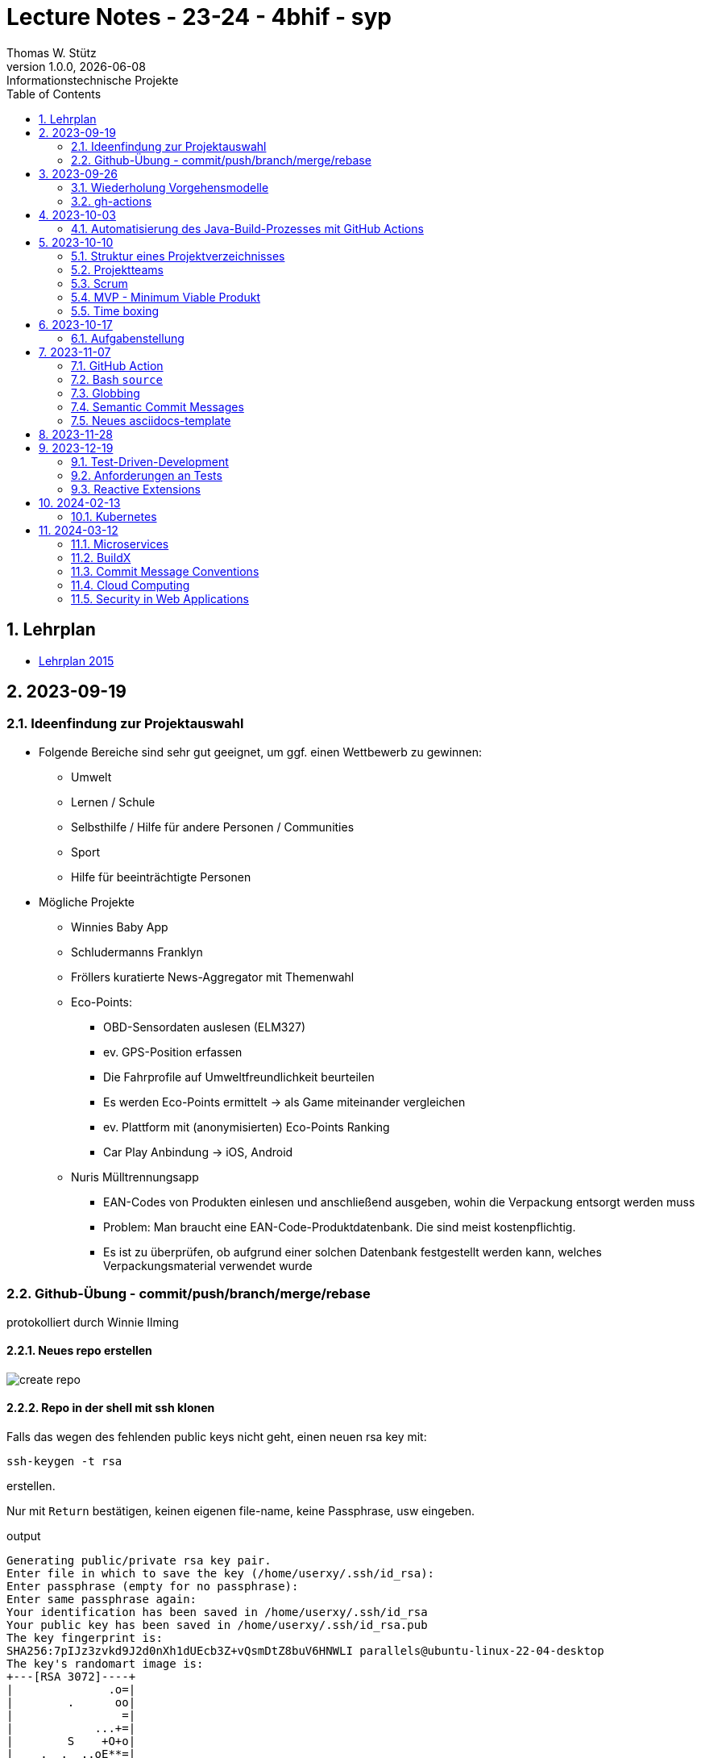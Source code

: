 = Lecture Notes - 23-24 - 4bhif - syp
Thomas W. Stütz
1.0.0, {docdate}: Informationstechnische Projekte
ifndef::imagesdir[:imagesdir: images]
//:toc-placement!:  // prevents the generation of the doc at this position, so it can be printed afterwards
:sourcedir: ../src/main/java
:icons: font
:sectnums:    // Nummerierung der Überschriften / section numbering
:toc: left
:experimental:

//Need this blank line after ifdef, don't know why...
ifdef::backend-html5[]

// print the toc here (not at the default position)
//toc::[]


== Lehrplan

* https://www.ris.bka.gv.at/Dokumente/Bundesnormen/NOR40237792/NOR40237792.pdf[Lehrplan 2015^]

// https://api.abc.berufsbildendeschulen.at/uploads/Lehrplaene_der_Hoeheren_technischen_und_gewerblichen_Lehranstalten_2015_Stand_14_09_2021_a028f44eda.pdf

// https://www.abc.berufsbildendeschulen.at/downloads/lehrplaene-technische-gewerbliche-und-kunstgewerbliche-schulen






== 2023-09-19

=== Ideenfindung zur Projektauswahl

* Folgende Bereiche sind sehr gut geeignet, um ggf. einen Wettbewerb zu gewinnen:

** Umwelt
** Lernen / Schule
** Selbsthilfe / Hilfe für andere Personen / Communities
** Sport
** Hilfe für beeinträchtigte Personen

* Mögliche Projekte

** Winnies Baby App
** Schludermanns Franklyn
** Fröllers kuratierte News-Aggregator mit Themenwahl
** Eco-Points:
*** OBD-Sensordaten auslesen (ELM327)
*** ev.
GPS-Position erfassen
*** Die Fahrprofile auf Umweltfreundlichkeit beurteilen
*** Es werden Eco-Points ermittelt -> als Game miteinander vergleichen
*** ev.
Plattform mit (anonymisierten) Eco-Points Ranking
*** Car Play Anbindung -> iOS, Android
** Nuris Mülltrennungsapp
*** EAN-Codes von Produkten einlesen und anschließend ausgeben, wohin die Verpackung entsorgt werden muss
*** Problem: Man braucht eine EAN-Code-Produktdatenbank.
Die sind meist kostenpflichtig.
*** Es ist zu überprüfen, ob aufgrund einer solchen Datenbank festgestellt werden kann, welches Verpackungsmaterial verwendet wurde

=== Github-Übung - commit/push/branch/merge/rebase

protokolliert durch Winnie Ilming

==== Neues repo erstellen

image::create-repo.png[]

==== Repo in der shell mit ssh klonen

Falls das wegen des fehlenden public keys nicht geht, einen neuen rsa key mit:

[source,bash]
----
ssh-keygen -t rsa
----

erstellen.

Nur mit kbd:[Return] bestätigen, keinen eigenen file-name, keine Passphrase, usw eingeben.

.output
----
Generating public/private rsa key pair.
Enter file in which to save the key (/home/userxy/.ssh/id_rsa):
Enter passphrase (empty for no passphrase):
Enter same passphrase again:
Your identification has been saved in /home/userxy/.ssh/id_rsa
Your public key has been saved in /home/userxy/.ssh/id_rsa.pub
The key fingerprint is:
SHA256:7pIJz3zvkd9J2d0nXh1dUEcb3Z+vQsmDtZ8buV6HNWLI parallels@ubuntu-linux-22-04-desktop
The key's randomart image is:
+---[RSA 3072]----+
|              .o=|
|        .      oo|
|                =|
|            ...+=|
|        S    +O+o|
|    .  .  ..oE**=|
|     = o. .  o+*O|
|      B..  o +=+o|
|       o.oo . =o.|
+----[SHA256]-----+
----

* im Browser auf github.com rechts oben mit rechter Maustaste auf Icon klicken
* Settings
* SSH und GPG keys
* kbd:[New SSH key]
** Titel eintragen: zB my-ssh-key
** Mit copy-paste den Inhalt des public-keys (`id_rsa.pub`) in das Textfeld einfügen



image::add-key.png[]

image::add-new-ssh-key.png[]

==== Benutzerdaten zu git hinzufügen

[source,bash]
----
git config --global user.name [username]
----

die primary Email in github durch settings > emails herausfinden und in

[source,bash]
----
git config --global user.email [email]
----

einsetzen

==== Java Projekt erstellen

In dem geklonten projekt ein neues maven projekt erstellen

image::create-project.png[]

als group die umgekehrte Firmendomäne eingeben, in diesem Fall `at.htlleonding` (Leider sind keine Bindestriche erlaubt).

==== Eine Änderung im Projekt durchführen

* Eine neue README File erstellen und dann das Projekt committen mit der message "Initial commit"
* Das repo pushen
* Einen Partner in sein Projekt einladen
* mit intellij die pom.xml als projekt öffnen
* nachdem der Partner jetzt einen commit gepusht hat, kann man mit git pull das lokale repository updaten

==== Git Befehle (merge conflicts)

bei merge conflicts mit rebase lösen

[source,bash]
----
git pull --rebase
----

oder mit merge

[source,bash]
----
git pull --no-rebase
----

falls noch nicht committed wurde, kann durch

[source,bash]
----
git stash
----

die momentane Arbeit in einem eigenen Bereich verborgen werden um sie nach dem erfolgreichen Pull mit

[source,bash]
----
git stash pop
----

wieder in die Codebasis zu integrieren.

==== Feature Branches

einen branch erstellen mit

[source,bash]
----
git branch [branchname]
----

oder erstellen und gleich wechseln

[source,bash]
----
git checkout -b [branchname]
----

einen Branch wechseln

[source,bash]
----
git switch [branchname]
----

Bei Arbeiten auf einem feature branch immer wieder mit

[source,bash]
----
git (merge/rebase) main
----

den aktuellen stand des main branches auf den feature branch bringen

Wenn das Feature fertig gebaut wurde, muss der Branch wieder mit dem main branch gemerged werden.
Dies kann durch manuelles mergen oder durch einen pull request stattfinden.

== 2023-09-26

=== Wiederholung Vorgehensmodelle

=== gh-actions

* https://www.scrum.org/learning-series/what-is-scrum[What is Scrum?^]
* https://devops.com/documentation-as-code-a-game-changer-for-devops-teams/
* https://dzone.com/articles/the-complete-introduction-to-cicd-1
* https://docs.github.com/en/actions/quickstart

image::folder-for-gh-actions.png[]

* jobs sind eine eigene Maschine
* jeder Job kann mehrere Steps ausführen
* jeder Step kann gh-sctions ausführen oder shell-Kommandos

[source,yaml]
----
name: GitHub Actions Demo
run-name: ${{ github.actor }} is testing out GitHub Actions 🚀
on: [push]
jobs:
  demo:
    runs-on: ubuntu-latest
    steps:
      - run: echo "🎉 The job was automatically triggered by a ${{ github.event_name }} event."
      - run: echo "🐧 This job is now running on a ${{ runner.os }} server hosted by GitHub!"
      - run: echo "🔎 The name of your branch is ${{ github.ref }} and your repository is ${{ github.repository }}."
      - name: Check out repository code
        uses: actions/checkout@v4
      - run: echo "💡 The ${{ github.repository }} repository has been cloned to the runner."
      - run: echo "🖥️ The workflow is now ready to test your code on the runner."
      - name: List files in the repository
        run: |
          ls ${{ github.workspace }}
          pwd
      - run: echo "🍏 This job's status is ${{ job.status }}."
----

==== Setup Java

* https://github.com/actions/setup-java

[source,yaml]
----
- uses: actions/setup-java@v3
  with:
    distribution: 'temurin' # See 'Supported distributions' for available options
    java-version: '17'
- run: java --version
----

==== Hausübung

* im Mikroprojekt eine gh-actions-pipeline erstellen, die eine Java Applikation baut und startet und "Hello World" ausgibt.

== 2023-10-03

Autor: Al Desoky

=== Automatisierung des Java-Build-Prozesses mit GitHub Actions

==== Ein Maven-Build-Prozess ausführen

 name: Build with Maven
        run: |
          mvn -B -DskipTests clean package
        working-directory: backend

* Dieser Codeabschnitt führt den Maven-Befehl aus, um ein Java-Projekt im Verzeichnis "backend" zu kompilieren und ein ausführbares Paket zu erstellen.
Dabei werden Tests übersprungen *(-DskipTests)*, und der Befehl wird im Batch-Modus *(-B)* ausgeführt, ohne Benutzereingaben zu erwarten.

==== Maven cachen

 uses: actions/setup-java@v3
    with:
      distribution: 'temurin'
      cache: 'maven'
      java-version: '17'

* Hier haben wir die Maven-Abhängigkeiten gecached, um die Build-Zeit zu verkürzen und die Netzwerkbelastung zu reduzieren.

==== Den Inhalt des "target"-Verzeichnisses im "backend" auflisten

     name: list Folder Content
            run: |
            ls -l target
            working-directory: backend

* Dieser Codeabschnitt listet den Inhalt des "target"-Verzeichnisses auf, um zu überprüfen, ob das ausführbare Paket erstellt wurde.

== 2023-10-10

=== Struktur eines Projektverzeichnisses

[plantuml,dirtree]
----
@startsalt
{
{T
+ project-root
++ asciidocs (docs))
++ backend
++ frontend
++ k8s
}
}
@endsalt
----

=== Projektteams

[cols="50%,50%"]
|===
|Team |Members

|Winnies Baby App
a|
* Ilming Winnie
* Gruber Moritz
* Sonnleitner Lukas
* Berg Bajtik

|Schludermann Franklyn
a|
* Schludermann Julian
* Aichinger Tobias
* Cvijic Luka
* Schnalzenberger Arwed

|Fröllers kuratierte News-Aggregator mit Themenwahl
a|
* Fröller Felix
* Lehner David
* Nikolaus Alexander
* Cao Anton

|Eco-Points
a|
* Nestle Linus
* Salkovic Armin
* Daxlinger Oliver
* Al Desoky Abdullah
* Mali Laurent


|Nuris Mülltrennungsapp
a|
* Nurceski Said
* Balazs Balint
* Seifried Erik
* Breinesberger Markus

|===

=== Scrum

image::scrum-overview.png[]

https://www.scrum.org/resources/blog/scrum-auf-einem-blick-scrum-11-schritten-erklart[Quelle: scrum^]

=== MVP - Minimum Viable Produkt

* A minimum viable product (MVP) is a version of a product with just enough features to be usable by early customers who can then provide feedback for future product development. https://en.wikipedia.org/wiki/Minimum_viable_product[wikipedia^]

* https://www.agile-academy.com/de/product-owner/das-mvp-im-scrum/

image::https://www.agile-academy.com/media/pages/product-owner/das-mvp-im-scrum/66ffbfe1fa-1696599979/das-mvp-in-scrum-min-900x.webp[]

=== Time boxing

Timeboxing is a time management technique used in Scrum and Agile project management, where specific tasks are allocated fixed and realistic deadlines.
This ensures efficient use of time to complete them within the defined periods, ranging from minutes to weeks or months based on task complexity. https://timeular.com/blog/timeboxing/[Timeboxing: Definition, Benefits, and How It Works^]

== 2023-10-17

=== Aufgabenstellung

* Quarkus packagen zu jar-File -> mit script
* mit docker push in das github package pushen

==  2023-11-07

=== GitHub Action

==== Jobs vs. Steps

Der Unterschied zwischen Jobs und Steps ist, dass Jobs gleichzeitig ablaufen und Steps hintereinander.

==== GitHub Runner

In der Cloud läuft eine virtuelle Maschine mit dem angegebenen Betriebssystem.

Das OS für den Runner kann wie folgt angegeben werden:

----
runs-on: ${{OS}}
----

Beispielsweise kann man `ubuntu-latest` verwenden.

==== Checkout

----
- uses: actions/checkout@v6
----

Dieser Befehlt kopiert alle Dateien/Ordner aus dem weiter oben angegebenen Branch des Repositorys in die virtuelle Maschine auf der die Action ausgeführt wird.

=== Bash `source`

Der `source`-Command liest und führt Befehle aus der Datei aus, die als Argument in der aktuellen Shell-Umgebung angegeben ist.
Es ist nützlich, um Funktionen, Variablen und Konfigurationsdateien in Shell-Skripte zu laden.

==== Syntax

[source,bash]
----
source filename [arguments]
----

==== Der Unterschied zwischen `./` und `source`

* `./script` führt das Skript als ausführbare Datei aus und startet eine neue Shell, um es auszuführen.
* `source script` liest und führt Befehle aus der Datei `script` in der aktuellen Shell-Umgebung aus.

=== Globbing

`\\**/*.adoc` ist ein sogenannter "Globbing-Ausdruck", der verwendet wird, um alle Dateien mit der Erweiterung ".adoc" in beliebigen Unterverzeichnissen eines Verzeichnisses zu erfassen.
Das "\**" repräsentiert "null oder mehr Verzeichnisse", und "*.adoc" steht für alle Dateinamen, die mit irgendetwas beginnen und mit ".adoc" enden.

=== Semantic Commit Messages

https://gist.github.com/joshbuchea/6f47e86d2510bce28f8e7f42ae84c716

bump ... increase version of library, ...

=== Neues asciidocs-template

https://github.com/htl-leonding-college/asciidoctor-html-template

== 2023-11-28

* https://google.github.io/styleguide/javaguide.html[Google Style Guide^]

* Asciidoctor Preamble

[source,asciidoc]
----
 = 4bhif - SEW - 1.Leistungsfeststellung
 :icons: font
 :experimental:
 ifndef::imagesdir[:imagesdir: images]
 ifdef::env-github[]
 :tip-caption: :bulb:
 :note-caption: :information_source:
 :important-caption: :heavy_exclamation_mark:
 :caution-caption: :fire:
 :warning-caption: :warning:
 endif::[]
----

== 2023-12-19

=== Test-Driven-Development

https://medium.com/sahibinden-technology/package-by-layer-vs-package-by-feature-7e89cde2ae3a[Package by Layer vs Package by Feature^]

=== Anforderungen an Tests

==== Tests müssen reproduzierbar und unabhängig sein

* Setup und TearDown Methoden

==== Abdeckungsgrad

* Das Builder Pattern ermöglicht einen hohen Abdeckungsgrad.

* Beim Builder-Pattern wird immer nur ein Typ (Klasse) erzeugt.

* https://github.com/caberger/unit-test-assignment[^]

* https://dev.to/pavanbelagatti/learn-how-to-setup-a-cicd-pipeline-from-scratch-for-a-go-application-4m69[Learn How to Setup a CI/CD Pipeline from Scratch^]

=== Reactive Extensions

* https://rxmarbles.com/

* https://redux.js.org/understanding/thinking-in-redux/three-principles[]
** Single source of truth
** State is read-only
** Changes are made with pure functions

== 2024-02-13

image::rollierendes-logging.png[]


image::leoenergy-demo-data-server.png[]


=== Kubernetes

==== Lokale k8s

* Minikube
* kind
* k3s

==== Geschichte der Containerisierung

* Docker hat eine Revolution in der Softwareentwicklung

* Ein Docker - Container hat folgende Vorteile
** Man ist unabhängig von der Umgebung
** Man kann zB mehrere Versionen einer DB parallel laufen lassen.

* Orchestrierung - mehrere Docker-Container werden koordiniert
** docker-compose


++++
<iframe width="560" height="315" src="https://www.youtube.com/embed/s_o8dwzRlu4?si=V3cVgGer7gxtg9xn" title="YouTube video player" frameborder="0" allow="accelerometer; autoplay; clipboard-write; encrypted-media; gyroscope; picture-in-picture; web-share" allowfullscreen></iframe>
++++

== 2024-03-12

=== Microservices

IMPORTANT: A monolith should be used *unless* there is a reason to use microservices.

==== Definition

Microservices are an architectural and organizational approach to software development
where software is composed of small independent services that communicate over well-defined APIs.
These services are owned by small, self-contained teams.

image::monolith-vs-microservices.png[Monolith vs. Microservices]

==== Resilience

image::resilience.png[Resilience]

If a service is down, the whole system should still work.
Important for services like Netflix.

==== Complexity & Maintenance

If you have a giant monolith, you have to understand the whole system to make changes.
With microservices, you only have to understand the service you are working on.
This makes it easier to maintain and change the system.

==== Cohesion and Coupling

image::cohesion-and-coupling.png[Cohesion and Coupling]

=== BuildX

BuildX serves as a CLI plugin for Docker, elevating the Docker CLI's capabilities by enabling the creation, execution, and distribution of multi-platform images.
The tool creates the possibility to develop and deploy applications across diverse hardware architectures seamlessly.

For instance, consider a scenario where you are operating on an ARM system but intend to run your application utilizing GitHub-Runner, which typically runs on x86 architecture.
BuildX facilitates this process by allowing you to build the image tailored specifically for the x86 architecture, ensuring compatibility and smooth execution on the desired platform.

=== Commit Message Conventions

----
<type>: <short summary>
----

|===
| Type | Summary

| build | Changes affecting the build system or external dependencies.
| ci | Changes to CI configuration files and scripts.
| docs | Documentation-only changes.
| feat | Introduction of a new feature.
| fix | Bug fixes.
| perf | Code changes to enhance performance.
| refactor | Code changes that neither fix a bug nor add a feature.
| test | Addition or correction of tests.
|===

=== Cloud Computing

It does *not* mean that you rent a server somewhere and host it there.
A cloud is a network of servers, and you use these servers to run your applications.

=== Security in Web Applications

Cookies and JWTs are both used in web applications for security purposes such as authentication and authorization.
Cookies are typically used for session management, while JWTs are commonly used for stateless authentication.

==== HTTP-Cookies

Cookies are small pieces of data stored on the client's browser.
They can be used to maintain session state, such as user authentication and authorization information.
In the context of security, cookies can store session identifiers or tokens that authenticate the user's session with the server.

==== Json Web Token (JWT)

JWTs are self-contained tokens that consist of three parts: Header, Payload, and Signature.
They are often used for authentication and authorization in web applications.
The payload of a JWT typically contains information about the user and their permissions.
JWTs are signed by the server, allowing the server to verify the authenticity of the token and ensure that it has not been tampered with.
JWTs are commonly used for stateless authentication, meaning that the server does not need to store session state on the server-side, which can improve scalability.

It is rarely implemented manually but mostly handled by a library, such as Keycloak, for example.

===== Bearer Token

A Bearer token is a type of token used for authentication and authorization and is used in web applications and APIs to hold user credentials and indicate authorization for requests and access.

===== Refresh Token

A refresh token is a special kind of token that can be used to obtain a renewed access token.

==== Keycloak

Keycloak is an open-source identity and access management solution that makes it easy to secure applications and services with little to no code.
The login data should be directly used from the Keycloak server.
The backend of the application must not store any login data.

===== Logout

To log out, you need to use the Logout Endpoint / Logout-URL of the Keycloak server.